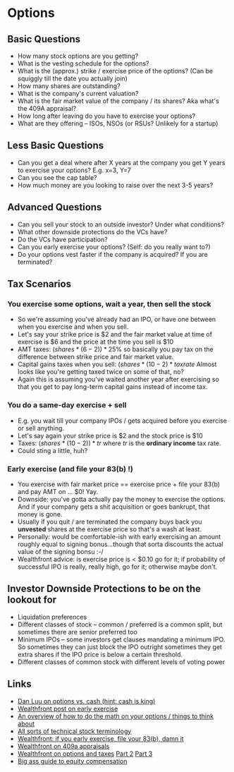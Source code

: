 * Options

** Basic Questions
   - How many stock options are you getting?
   - What is the vesting schedule for the options?
   - What is the (approx.) strike / exercise price of the options? (Can be squiggly till the date you actually join)
   - How many shares are outstanding?
   - What is the company's current valuation?
   - What is the fair market value of the company / its shares? Aka what's the 409A appraisal?
   - How long after leaving do you have to exercise your options?
   - What are they offering -- ISOs, NSOs (or RSUs? Unlikely for a startup)

** Less Basic Questions
   - Can you get a deal where after X years at the company you get Y years to exercise your options? E.g. x=3, Y=7
   - Can you see the cap table?
   - How much money are you looking to raise over the next 3-5 years?

** Advanced Questions
   - Can you sell your stock to an outside investor? Under what conditions?
   - What other downside protections do the VCs have?
   - Do the VCs have participation?
   - Can you early exercise your options? (Self: do you really want to?)
   - Do your options vest faster if the company is acquired? If you are terminated?


** Tax Scenarios
*** You exercise some options, wait a year, then sell the stock
    - So we're assuming you've already had an IPO, or have one between when you exercise and when you sell.
    - Let's say your strike price is $2 and the fair market value at time of exercise is $6 and the price at the time you sell is $10
    - AMT taxes: $(shares * (6 - 2)) * 25\%$ so basically you pay tax on the difference between strike price and fair market value.
    - Capital gains taxes when you sell: $(shares * (10 - 2) * taxrate$ Almost looks like you're getting taxed twice on some of that, no?
    - Again this is assuming you've waited another year after exercising so that you get to pay long-term capital gains instead of income tax.
*** You do a same-day exercise + sell
    - E.g. you wait till your company IPOs / gets acquired before you exercise or sell anything.
    - Let's say again your strike price is $2 and the stock price is $10
    - Taxes: $(shares * (10 - 2)) * tr$ where $tr$ is the *ordinary income* tax rate.
    - Could sting a little, huh?
*** Early exercise (and file your 83(b) !)
    - You exercise with fair market price == exercise price + file your 83(b) and pay AMT on ... $0! Yay.
    - Downside: you've gotta actually pay the money to exercise the options. And if your company gets a shit acquisition or goes bankrupt, that money is gone.
    - Usually if you quit / are terminated the company buys back you *unvested* shares at the exercise price so that's a wash at least.
    - Personally: would be comfortable-ish with early exercising an amount roughly equal to signing bonus...though that sorta discounts the actual value of the signing bonsu :-/
    - Wealthfront advice: is exercise price is < $0.10 go for it; if probability of successful IPO is really, really high, go for it; otherwise maybe don't.

** Investor Downside Protections to be on the lookout for
   - Liquidation preferences
   - Different classes of stock -- common / preferred is a common split, but sometimes there are senior preferred too
   - Minimum IPOs -- some investors get clauses mandating a minimum IPO. So sometimes they can just block the IPO outright sometimes they get extra shares if the IPO price is below a certain threshold.
   - Different classes of common stock with different levels of voting power

** Links
   - [[https://danluu.com/startup-options/][Dan Luu on options vs. cash (hint: cash is king)]]
   - [[https://blog.wealthfront.com/when-to-exercise-stock-options/][Wealthfront post on early exercise]]
   - [[https://jvns.ca/blog/2015/12/30/do-the-math-on-your-stock-options/][An overview of how to do the math on your options / things to think about]]
   - [[https://www.fenwick.com/publications/pages/explanation-of-certain-terms-used-in-venture-financing-terms-survey.aspx][All sorts of technical stock terminology]]
   - [[https://blog.wealthfront.com/always-file-your-83b/][Wealthfront: if you early exercise, file your 83(b), damn it]]
   - [[https://blog.wealthfront.com/409a/][Wealthfront on 409a appraisals]]
   - [[https://blog.wealthfront.com/improving-tax-results-stock-option-restricted-stock-grant/][Wealthfront on options and taxes]] [[https://blog.wealthfront.com/improving-tax-results-stock-options-restricted-stock-grants/][Part 2]] [[https://blog.wealthfront.com/improving-tax-results-stock-options-restricted-stock-grants-2/][Part 3]]
   - [[https://github.com/jlevy/og-equity-compensation][Big ass guide to equity compensation]]
